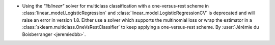 - Using the `"liblinear"` solver for multiclass classification with a one-versus-rest
  scheme in :class:`linear_model.LogisticRegression` and
  :class:`linear_model.LogisticRegressionCV` is deprecated and will raise an error in
  version 1.8. Either use a solver which supports the multinomial loss or wrap the
  estimator in a :class:`sklearn.multiclass.OneVsRestClassifier` to keep applying a
  one-versus-rest scheme.
  By :user:`Jérémie du Boisberranger <jeremiedbb>`.
